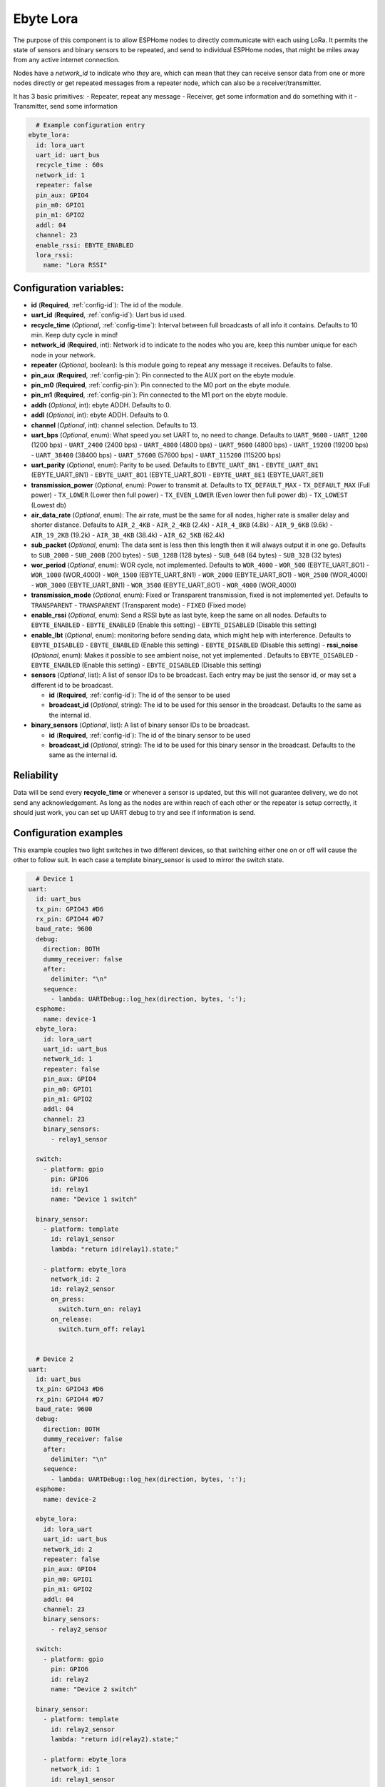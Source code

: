 Ebyte Lora
=============

.. seo::
    :description: Instructions for setting up a Ebyte Lora component on ESPHome
    :image: ebyte_lora.png
    :keywords: Lora, Ebyte

The purpose of this component is to allow ESPHome nodes to directly communicate with each using LoRa.
It permits the state of sensors and binary sensors to be repeated, and send to individual ESPHome nodes, 
that might be miles away from any active internet connection.

Nodes have a *network_id* to indicate who *they* are, which can mean that they can receive sensor data from one or more
nodes directly or get repeated messages from a repeater node, which can also be a receiver/transmitter.

It has 3 basic primitives:
- Repeater, repeat any message
- Receiver, get some information and do something with it
- Transmitter, send some information

.. code-block:: yaml

    # Example configuration entry
  ebyte_lora:
    id: lora_uart
    uart_id: uart_bus
    recycle_time : 60s
    network_id: 1
    repeater: false 
    pin_aux: GPIO4 
    pin_m0: GPIO1 
    pin_m1: GPIO2
    addl: 04
    channel: 23
    enable_rssi: EBYTE_ENABLED
    lora_rssi:
      name: "Lora RSSI"

Configuration variables:
------------------------

- **id** (**Required**, :ref:`config-id`): The id of the module.
- **uart_id** (**Required**, :ref:`config-id`): Uart bus id used.
- **recycle_time** (*Optional*, :ref:`config-time`): Interval between full broadcasts of all info it contains. Defaults to 10 min. Keep duty cycle in mind!
- **network_id** (**Required**, int): Network id to indicate to the nodes who you are, keep this number unique for each node in your network.
- **repeater** (*Optional*, boolean): Is this module going to repeat any message it receives. Defaults to false.
- **pin_aux** (**Required**,  :ref:`config-pin`): Pin connected to the AUX port on the ebyte module.
- **pin_m0** (**Required**,  :ref:`config-pin`): Pin connected to the M0 port on the ebyte module.
- **pin_m1** (**Required**,  :ref:`config-pin`): Pin connected to the M1 port on the ebyte module.
- **addh** (*Optional*, int): ebyte ADDH. Defaults to 0.
- **addl** (*Optional*, int): ebyte ADDH. Defaults to 0.
- **channel** (*Optional*, int): channel selection. Defaults to 13.
- **uart_bps** (*Optional*, enum):  What speed you set UART to, no need to change. Defaults to ``UART_9600``
  - ``UART_1200`` (1200 bps)
  - ``UART_2400`` (2400 bps)
  - ``UART_4800`` (4800 bps)
  - ``UART_9600`` (4800 bps)
  - ``UART_19200`` (19200 bps)
  - ``UART_38400`` (38400 bps)
  - ``UART_57600`` (57600 bps)
  - ``UART_115200`` (115200 bps)
- **uart_parity** (*Optional*, enum):  Parity to be used. Defaults to ``EBYTE_UART_8N1``
  - ``EBYTE_UART_8N1`` (EBYTE_UART_8N1)
  - ``EBYTE_UART_8O1`` (EBYTE_UART_8O1)
  - ``EBYTE_UART_8E1`` (EBYTE_UART_8E1)
- **transmission_power** (*Optional*, enum):  Power to transmit at. Defaults to ``TX_DEFAULT_MAX``
  - ``TX_DEFAULT_MAX`` (Full power)
  - ``TX_LOWER`` (Lower then full power)
  - ``TX_EVEN_LOWER`` (Even lower then full power db)
  - ``TX_LOWEST`` (Lowest db)
- **air_data_rate** (*Optional*, enum):  The air rate, must be the same for all nodes, higher rate is smaller delay and shorter distance. Defaults to ``AIR_2_4KB``
  - ``AIR_2_4KB`` (2.4k)
  - ``AIR_4_8KB`` (4.8k)
  - ``AIR_9_6KB`` (9.6k)
  - ``AIR_19_2KB`` (19.2k)
  - ``AIR_38_4KB`` (38.4k)
  - ``AIR_62_5KB`` (62.4k)
- **sub_packet** (*Optional*, enum):  The data sent is less then this length then it will always output it in one go. Defaults to ``SUB_200B``
  - ``SUB_200B`` (200 bytes)
  - ``SUB_128B`` (128 bytes)
  - ``SUB_64B`` (64 bytes)
  - ``SUB_32B`` (32 bytes)
- **wor_period** (*Optional*, enum):  WOR cycle, not implemented. Defaults to ``WOR_4000``
  - ``WOR_500`` (EBYTE_UART_8O1)
  - ``WOR_1000`` (WOR_4000)
  - ``WOR_1500`` (EBYTE_UART_8N1)
  - ``WOR_2000`` (EBYTE_UART_8O1)
  - ``WOR_2500`` (WOR_4000)
  - ``WOR_3000`` (EBYTE_UART_8N1)
  - ``WOR_3500`` (EBYTE_UART_8O1)
  - ``WOR_4000`` (WOR_4000)
- **transmission_mode** (*Optional*, enum):  Fixed or Transparent transmission, fixed is not implemented yet. Defaults to ``TRANSPARENT``
  - ``TRANSPARENT`` (Transparent mode)
  - ``FIXED`` (Fixed mode)
- **enable_rssi** (*Optional*, enum): Send a RSSI byte as last byte, keep the same on all nodes. Defaults to ``EBYTE_ENABLED``
  - ``EBYTE_ENABLED`` (Enable this setting)
  - ``EBYTE_DISABLED`` (Disable this setting)
- **enable_lbt** (*Optional*, enum): monitoring before sending data, which might help with interference. Defaults to ``EBYTE_DISABLED``
  - ``EBYTE_ENABLED`` (Enable this setting)
  - ``EBYTE_DISABLED`` (Disable this setting)
  - **rssi_noise** (*Optional*, enum):  Makes it possible to see ambient noise, not yet implemented . Defaults to ``EBYTE_DISABLED``
  - ``EBYTE_ENABLED`` (Enable this setting)
  - ``EBYTE_DISABLED`` (Disable this setting)
- **sensors** (*Optional*, list): A list of sensor IDs to be broadcast. Each entry may be just the sensor id, or may set a different id to be broadcast.

  - **id** (**Required**, :ref:`config-id`): The id of the sensor to be used
  - **broadcast_id** (*Optional*, string): The id to be used for this sensor in the broadcast. Defaults to the same as the internal id.

- **binary_sensors** (*Optional*, list): A list of binary sensor IDs to be broadcast.

  - **id** (**Required**, :ref:`config-id`): The id of the binary sensor to be used
  - **broadcast_id** (*Optional*, string): The id to be used for this binary sensor in the broadcast. Defaults to the same as the internal id.


Reliability
-----------

Data will be send every **recycle_time** or whenever a sensor is updated, but this will not guarantee delivery, we do not send any acknowledgement. 
As long as the nodes are within reach of each other or the repeater is setup correctly, it should just work, you can set up UART debug to try and see if information is send.


Configuration examples
----------------------

This example couples two light switches in two different devices, so that switching either one on or off will cause
the other to follow suit. In each case a template binary_sensor is used to mirror the switch state.

.. code-block:: yaml

    # Device 1
  uart:
    id: uart_bus
    tx_pin: GPIO43 #D6
    rx_pin: GPIO44 #D7
    baud_rate: 9600
    debug:
      direction: BOTH
      dummy_receiver: false
      after:
        delimiter: "\n"
      sequence:
        - lambda: UARTDebug::log_hex(direction, bytes, ':');
    esphome:
      name: device-1
    ebyte_lora:
      id: lora_uart
      uart_id: uart_bus
      network_id: 1
      repeater: false 
      pin_aux: GPIO4 
      pin_m0: GPIO1 
      pin_m1: GPIO2
      addl: 04
      channel: 23
      binary_sensors:
        - relay1_sensor

    switch:
      - platform: gpio
        pin: GPIO6
        id: relay1
        name: "Device 1 switch"

    binary_sensor:
      - platform: template
        id: relay1_sensor
        lambda: "return id(relay1).state;"

      - platform: ebyte_lora
        network_id: 2
        id: relay2_sensor
        on_press:
          switch.turn_on: relay1
        on_release:
          switch.turn_off: relay1


    # Device 2
  uart:
    id: uart_bus
    tx_pin: GPIO43 #D6
    rx_pin: GPIO44 #D7
    baud_rate: 9600
    debug:
      direction: BOTH
      dummy_receiver: false
      after:
        delimiter: "\n"
      sequence:
        - lambda: UARTDebug::log_hex(direction, bytes, ':');
    esphome:
      name: device-2

    ebyte_lora:
      id: lora_uart
      uart_id: uart_bus
      network_id: 2
      repeater: false 
      pin_aux: GPIO4 
      pin_m0: GPIO1 
      pin_m1: GPIO2
      addl: 04
      channel: 23
      binary_sensors:
        - relay2_sensor

    switch:
      - platform: gpio
        pin: GPIO6
        id: relay2
        name: "Device 2 switch"

    binary_sensor:
      - platform: template
        id: relay2_sensor
        lambda: "return id(relay2).state;"

      - platform: ebyte_lora
        network_id: 1
        id: relay1_sensor
        on_press:
          switch.turn_on: relay2
        on_release:
          switch.turn_off: relay2


See Also
--------

- :ref:`automation`
- :apiref:`ebyte_lora/ebyte_lora_component.h`
- :ghedit:`Edit`
